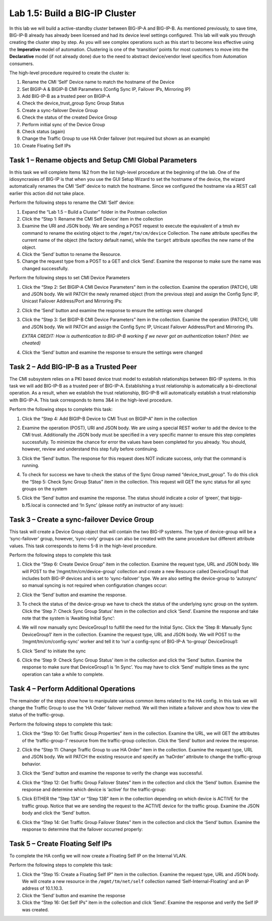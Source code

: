 .. |labmodule| replace:: 1
.. |labnum| replace:: 5
.. |labdot| replace:: |labmodule|\ .\ |labnum|
.. |labund| replace:: |labmodule|\ _\ |labnum|
.. |labname| replace:: Lab\ |labdot|
.. |labnameund| replace:: Lab\ |labund|

Lab |labmodule|\.\ |labnum|\: Build a BIG-IP Cluster
----------------------------------------------------

In this lab we will build a active-standby cluster between BIG-IP-A and
BIG-IP-B. As mentioned previously, to save time, BIG-IP-B already has
already been licensed and had its device level settings configured. This
lab will walk you through creating the cluster step by step. As you will
see complex operations such as this start to become less effective using
the **Imperative** model of automation. Clustering is one of the
‘transition’ points for most customers to move into the **Declarative**
model (if not already done) due to the need to abstract device/vendor
level specifics from Automation consumers.

The high-level procedure required to create the cluster is:

#.  Rename the CMI ‘Self’ Device name to match the hostname of the
    Device

#.  Set BIGIP-A & BIGIP-B CMI Parameters (Config Sync IP, Failover
    IPs, Mirroring IP)

#.  Add BIG-IP-B as a trusted peer on BIGIP-A

#.  Check the device\_trust\_group Sync Group Status

#.  Create a sync-failover Device Group

#.  Check the status of the created Device Group

#.  Perform initial sync of the Device Group

#.  Check status (again)

#.  Change the Traffic Group to use HA Order failover (not required but
    shown as an example)

#. Create Floating Self IPs

Task 1 – Rename objects and Setup CMI Global Parameters
~~~~~~~~~~~~~~~~~~~~~~~~~~~~~~~~~~~~~~~~~~~~~~~~~~~~~~~

In this task we will complete Items 1&2 from the list high-level
procedure at the beginning of the lab. One of the idiosyncrasies of
BIG-IP is that when you use the GUI Setup Wizard to set the hostname of
the device, the wizard automatically renames the CMI ‘Self’ device to
match the hostname. Since we configured the hostname via a REST call
earlier this action did not take place.

Perform the following steps to rename the CMI ‘Self’ device:

#. Expand the “Lab 1.5 – Build a Cluster” folder in the Postman
   collection

#. Click the “Step 1: Rename the CMI Self Device’ item in the collection

#. Examine the URI and JSON body. We are sending a POST request to
   execute the equivalent of a tmsh ``mv`` command to rename the
   existing object to the ``/mgmt/tm/cm/device`` Collection.
   The ``name`` attribute specifies the current name of the object (the
   factory default name), while the ``target`` attribute specifies the
   new name of the object.

#. Click the ‘Send’ button to rename the Resource.

#. Change the request type from a POST to a GET and click ‘Send’.
   Examine the response to make sure the name was changed successfully.

Perform the following steps to set CMI Device Parameters

#. Click the “Step 2: Set BIGIP-A CMI Device Parameters” item in the
   collection. Examine the operation (PATCH), URI and JSON body. We
   will PATCH the newly renamed object (from the previous step) and
   assign the Config Sync IP, Unicast Failover Address/Port and
   Mirroring IPs:

   |image28|

#. Click the ‘Send’ button and examine the response to ensure the
   settings were changed

#. Click the “Step 3: Set BIGIP-B CMI Device Parameters” item in the
   collection. Examine the operation (PATCH), URI and JSON body. We
   will PATCH and assign the Config Sync IP, Unicast Failover Address/Port and
   Mirroring IPs.

   *EXTRA CREDIT: How is authentication to BIG-IP-B working if we never
   got an authentication token? (Hint: we cheated)*

#. Click the ‘Send’ button and examine the response to ensure the
   settings were changed

Task 2 – Add BIG-IP-B as a Trusted Peer
~~~~~~~~~~~~~~~~~~~~~~~~~~~~~~~~~~~~~~~

The CMI subsystem relies on a PKI based device trust model to establish
relationships between BIG-IP systems. In this task we will add BIG-IP-B
as a trusted peer of BIG-IP-A. Establishing a trust relationship is
automatically a bi-directional operation. As a result, when we establish
the trust relationship, BIG-IP-B will automatically establish a trust
relationship with BIG-IP-A. This task corresponds to items 3&4 in the
high-level procedure.

Perform the following steps to complete this task:

#. Click the “Step 4: Add BIGIP-B Device to CMI Trust on BIGIP-A” item
   in the collection

#. Examine the operation (POST), URI and JSON body. We are using a
   special REST worker to add the device to the CMI trust. Additionally
   the JSON body must be specified in a very specific manner to ensure
   this step completes successfully. To minimize the chance for error
   the values have been completed for you already. You should, however,
   review and understand this step fully before continuing.

#. Click the ‘Send’ button. The response for this request does NOT
   indicate success, only that the command is running.

#. To check for success we have to check the status of the Sync Group
   named “device\_trust\_group”. To do this click the “Step 5: Check
   Sync Group Status” item in the collection. This request will GET the
   sync status for all sync groups on the system

#. Click the ‘Send’ button and examine the response. The status should
   indicate a color of ‘green’, that bigip-b.f5.local is connected
   and ‘In Sync’ (please notify an instructor of any issue):

   |image29|

Task 3 – Create a sync-failover Device Group
~~~~~~~~~~~~~~~~~~~~~~~~~~~~~~~~~~~~~~~~~~~~

This task will create a Device Group object that will contain the two
BIG-IP systems. The type of device-group will be a ‘sync-failover’
group, however, ‘sync-only’ groups can also be created with the same
procedure but different attribute values. This task corresponds to items
5-8 in the high-level procedure.

Perform the following steps to complete this task

#. Click the “Step 6: Create Device Group” item in the collection.
   Examine the request type, URL and JSON body. We will POST to the
   ‘/mgmt/tm/cm/device-group’ collection and create a new Resource
   called DeviceGroup1 that includes both BIG-IP devices and is set to
   ‘sync-failover’ type. We are also setting the device-group to
   ‘autosync’ so manual syncing is not required when configuration
   changes occur:

   |image30|

#. Click the ‘Send’ button and examine the response.

#. To check the status of the device-group we have to check the status
   of the underlying sync group on the system. Click the ‘Step 7:
   Check Sync Group Status’ item in the collection and click ‘Send’.
   Examine the response and take note that the system is ‘Awaiting
   Initial Sync’:

   |image31|

#. We will now manually sync DeviceGroup1 to fulfill the need for the
   Initial Sync. Click the ‘Step 8: Manually Sync DeviceGroup1’ item
   in the collection. Examine the request type, URL and JSON body. We
   will POST to the ‘/mgmt/tm/cm/config-sync’ worker and tell it to
   ‘run’ a config-sync of BIG-IP-A ‘to-group’ DeviceGroup1:

   |image32|

#. Click ‘Send’ to initiate the sync

#. Click the ‘Step 9: Check Sync Group Status’ item in the collection
   and click the ‘Send’ button. Examine the response to make sure that
   DeviceGroup1 is ‘In Sync’. You may have to click ‘Send’ multiple
   times as the sync operation can take a while to complete.

Task 4 – Perform Additional Operations
~~~~~~~~~~~~~~~~~~~~~~~~~~~~~~~~~~~~~~

The remainder of the steps show how to manipulate various common items
related to the HA config. In this task we will change the Traffic Group
to use the ‘HA Order’ failover method. We will then initiate a failover
and show how to view the status of the traffic-group.

Perform the following steps to complete this task:

#. Click the “Step 10: Get Traffic Group Properties” item in the
   collection. Examine the URL, we will GET the attributes of the
   ‘traffic-group-1’ resource from the traffic-group collection. Click
   the ‘Send’ button and review the response.

#. Click the “Step 11: Change Traffic Group to use HA Order” item in the
   collection. Examine the request type, URL and JSON body. We will
   PATCH the existing resource and specify an ‘haOrder’ attribute to
   change the traffic-group behavior.

#. Click the ‘Send’ button and examine the response to verify the change
   was successful.

#. Click the “Step 12: Get Traffic Group Failover States” item in the
   collection and click the ‘Send’ button. Examine the response and
   determine which device is ‘active’ for the traffic-group:

   |image33|

#. Click EITHER the “Step 13A” or “Step 13B” item in the collection
   depending on which device is ACTIVE for the traffic group. Notice
   that we are sending the request to the ACTIVE device for the traffic
   group. Examine the JSON body and click the ‘Send’ button.

#. Click the “Step 14: Get Traffic Group Failover States” item in the
   collection and click the ‘Send’ button. Examine the response to
   determine that the failover occurred properly:

   |image34|

Task 5 – Create Floating Self IPs
~~~~~~~~~~~~~~~~~~~~~~~~~~~~~~~~~

To complete the HA config we will now create a Floating Self IP on the
Internal VLAN.

Perform the following steps to complete this task:

#. Click the “Step 15: Create a Floating Self IP” item in the
   collection. Examine the request type, URL and JSON body. We will
   create a new resource in the ``/mgmt/tm/net/self`` collection named
   ‘Self-Internal-Floating’ and an IP address of 10.1.10.3.

#. Click the ‘Send’ button and examine the response

#. Click the “Step 16: Get Self IPs” item in the collection and click
   ‘Send’. Examine the response and verify the Self IP was created.

.. |image28| image:: /_static/image028.png
   :scale: 40%
.. |image29| image:: /_static/image029.png
   :width: 6.08403in
   :height: 4.50000in
.. |image30| image:: /_static/image030.png
   :scale: 40%
.. |image31| image:: /_static/image031.png
   :width: 6.16783in
   :height: 3.93018in
.. |image32| image:: /_static/image032.png
   :scale: 40%
.. |image33| image:: /_static/image033.png
   :width: 6.03658in
   :height: 3.82946in
.. |image34| image:: /_static/image034.png
   :width: 6.10321in
   :height: 4.10659in
